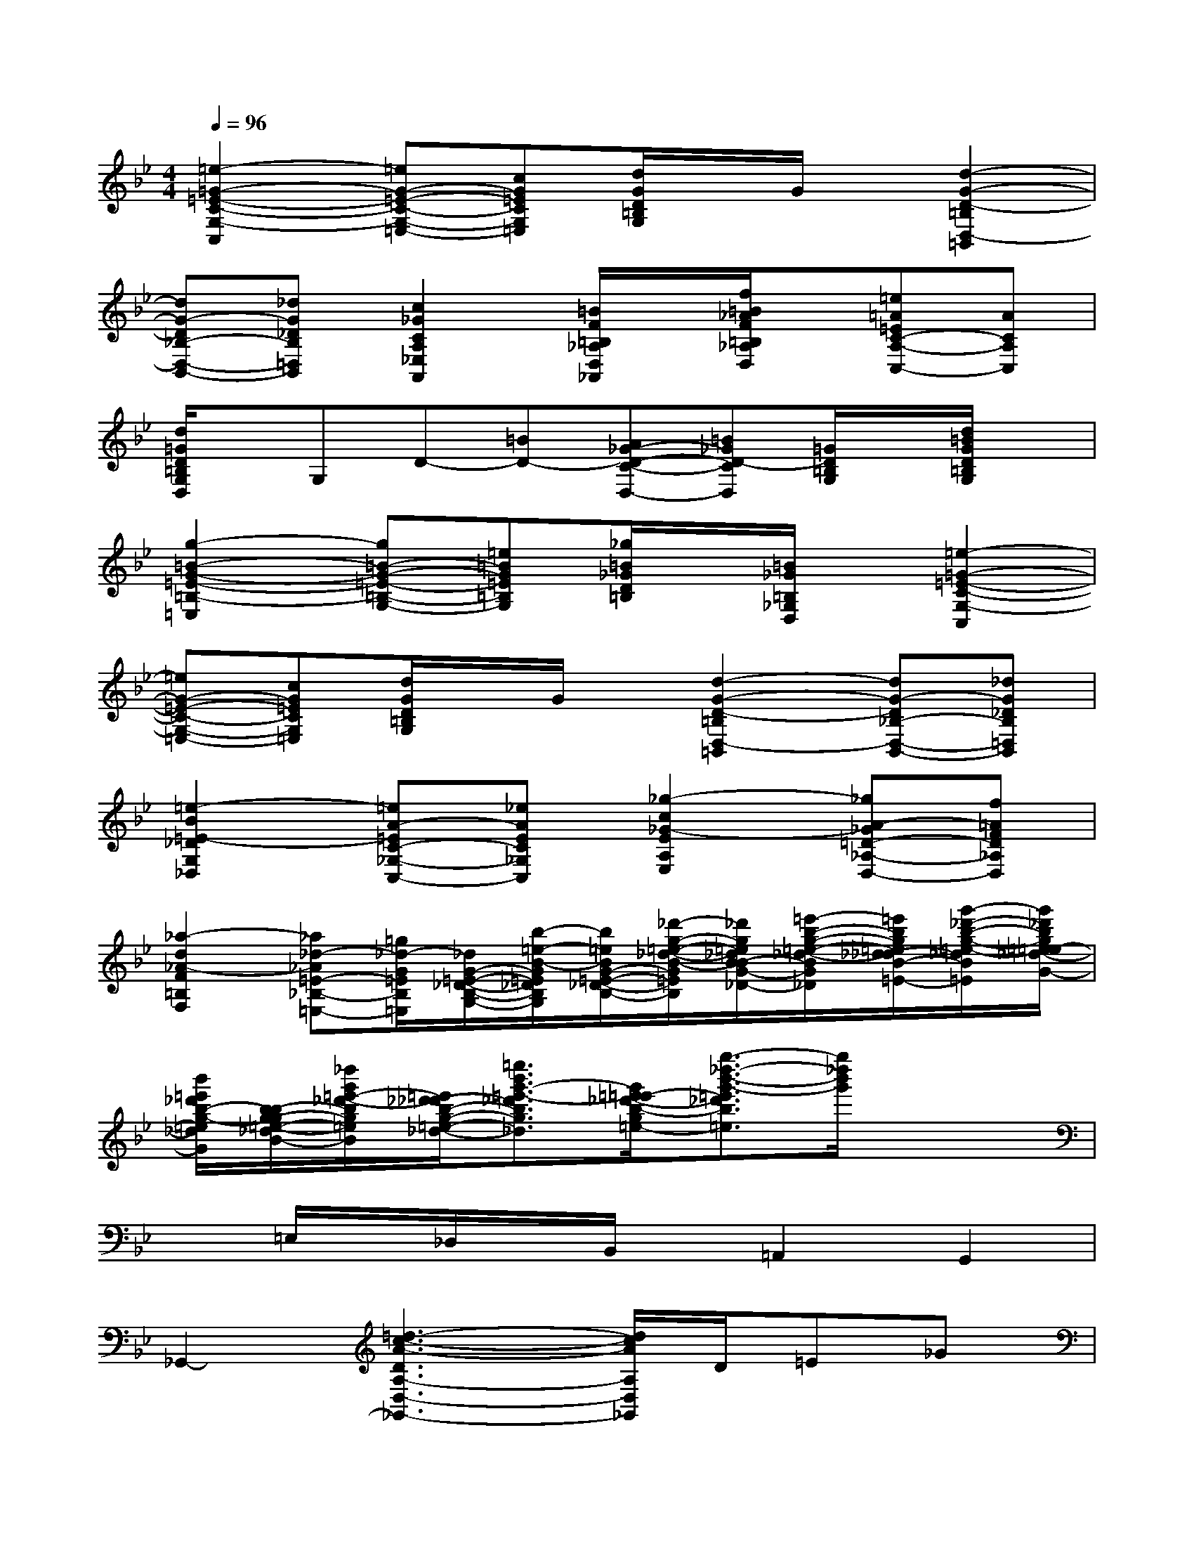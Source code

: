 X:1
T:
M:4/4
L:1/8
Q:1/4=96
K:Bb%2flats
V:1
[=e2-=G2-=E2-C2-G,2-C,2][=eG-=E-C-G,-=E,-][cG=ECG,=E,][d/2G/2D/2=B,/2G,/2]x/2G/2x/2[d2-G2-D2-=B,2D,2-=B,,2]|
[dG-D_B,-D,-B,,-][_dG_DB,=D,B,,][c2_G2C2A,2_E,2A,,2][=B/2F/2=B,/2_A,/2D,/2_A,,/2]x/2[f/2=B/2_A/2F/2=B,/2_A,/2D,/2]x/2[=e=A=EC-A,-C,-][ACA,C,]|
[d/2=G/2D/2=B,/2G,/2D,/2]x/2G,D-[=BD-][A_G-D-C-D,-][=B_GD-CD,][=G/2D/2=B,/2G,/2]x/2[d/2=B/2G/2D/2=B,/2G,/2]x/2|
[g2-=B2-G2-=E2-=B,2-=E,2][g=B-G-=E-=B,-G,-][=e=BG=E=B,G,][_g/2=B/2_G/2D/2=B,/2]x/2[=B/2_G/2=B,/2_G,/2D,/2]x/2[=e2-=G2-=E2-C2-G,2-C,2]|
[=eG-=E-C-G,-=E,-][cG=ECG,=E,][d/2G/2D/2=B,/2G,/2]x/2G/2x/2[d2-G2-D2-=B,2D,2-=B,,2][dG-D_B,-D,-B,,-][_dG_DB,=D,B,,]|
[=e2-B2=E2-_D2G,2_D,2][=eA-=EC-_G,-C,-][_eAEC_G,C,][_g2-c2_G2-E2A,2E,2][_gA-_G=D-_A,-D,-][f=AFD_A,D,]|
[_a2-d2_A2-F2=B,2F,2][_a_d-_A=E-_B,-=E,-][=g/2_d/2-G/2=E/2B,/2=E,/2][_d/2G/2-=E/2-_D/2-B,/2-G,/2-][b/2-=e/2-B/2-G/2=E/2_D/2B,/2G,/2][b/2=e/2B/2G/2-=E/2-_D/2-B,/2-][_d'/2-g/2-=e/2-_d/2-B/2-G/2=E/2_D/2B,/2][_d'/2g/2=e/2_d/2B/2-B/2G/2-=E/2-_D/2-][=e'/2-b/2-g/2-=e/2-_d/2-B/2G/2=E/2_D/2][=e'/2b/2g/2=e/2_d/2-_d/2B/2-G/2-=E/2-][g'/2-_d'/2-b/2-g/2-=e/2-_d/2B/2G/2=E/2][g'/2_d'/2b/2g/2=e/2-=e/2_d/2-B/2-G/2-]|
[b'/2=e'/2_d'/2b/2-g/2-=e/2_d/2B/2G/2][b/2-b/2g/2-g/2=e/2-_d/2-B/2-][_d''/2g'/2=e'/2-_d'/2-b/2g/2=e/2_d/2B/2][=e'/2_d'/2-_d'/2b/2-g/2-=e/2-_d/2-][=e''3/2b'3/2g'3/2-=e'3/2-_d'3/2b3/2g3/2=e3/2_d3/2][g'/2=e'/2-=e'/2_d'/2-b/2-g/2-=e/2-][g''3/2-_d''3/2-b'3/2-g'3/2-=e'3/2_d'3/2b3/2g3/2=e3/2][g''/2_d''/2b'/2g'/2]x2|
x=E,/2x/2_D,/2x/2B,,/2x/2=A,,2G,,2|
_G,,2-[=d3-c3-A3-D3A,3-D,3-_G,,3-][d/2c/2A/2A,/2D,/2_G,,/2]D/2=E_G|
[=GG,,-][AG,,][BD,-][cD,][dDB,G,][gB,][_gA,][=gG,]|
[d-_G,D,-B,,-][d-=G,D,B,,][d-B,][dC]Dd[AG-_E-C,-][cGEC,]|
[BGDD,]E[_DB,G,]E[=DB,G,]B[_GC-D,-][ACD,]|
[=G-B,-G,,-][G-B,-E,G,,-][G-B,-_D,G,,-][GB,E,G,,-][=D,-G,,-][DD,-G,,-][=EC-D,-G,,-][_GCD,=G,,]|
[GB,G,,-][AG,,][BD,-][cD,][dDB,G,][gB,][f_e-c-F-A,][gecFG,]|
[d-B-F-F,B,,-][d-B-F-G,B,,][d-B-F-B,][dBFD]Ff[ed-B-E-G,,-][fdBEG,,]